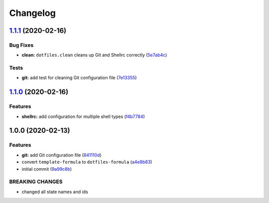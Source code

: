 
Changelog
=========

`1.1.1 <https://github.com/dafyddj/dotfiles-formula/compare/v1.1.0...v1.1.1>`_ (2020-02-16)
-----------------------------------------------------------------------------------------------

Bug Fixes
^^^^^^^^^


* **clean:** ``dotfiles.clean`` cleans up Git and Shellrc correctly (\ `5e7ab4c <https://github.com/dafyddj/dotfiles-formula/commit/5e7ab4c093e4db9aa6d02740781c7c131d48eb3d>`_\ )

Tests
^^^^^


* **git:** add test for cleaning Git configuration file (\ `7e13355 <https://github.com/dafyddj/dotfiles-formula/commit/7e133558ee817bc554686dc10f1c491962adef30>`_\ )

`1.1.0 <https://github.com/dafyddj/dotfiles-formula/compare/v1.0.0...v1.1.0>`_ (2020-02-16)
-----------------------------------------------------------------------------------------------

Features
^^^^^^^^


* **shellrc:** add configuration for multiple shell types (\ `f4b7784 <https://github.com/dafyddj/dotfiles-formula/commit/f4b77840f66730dd504213d7aa0cd9fed02ebaff>`_\ )

1.0.0 (2020-02-13)
------------------

Features
^^^^^^^^


* **git:** add Git configuration file (\ `841110d <https://github.com/dafyddj/dotfiles-formula/commit/841110dc7da76d2bcd011a50b2909a0e9b1c4162>`_\ )
* convert ``template-formula`` to ``dotfiles-formula`` (\ `a4e8b83 <https://github.com/dafyddj/dotfiles-formula/commit/a4e8b8344d410f036b452d1bcf2d466174af6fad>`_\ )
* initial commit (\ `9a99c8b <https://github.com/dafyddj/dotfiles-formula/commit/9a99c8b1c23897bcbe2097df3fae8d04647aa801>`_\ )

BREAKING CHANGES
^^^^^^^^^^^^^^^^


* changed all state names and ids
